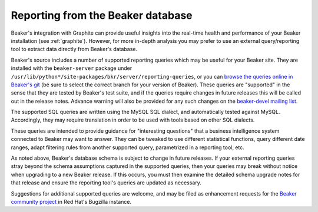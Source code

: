 .. _reporting-queries:

Reporting from the Beaker database
==================================

Beaker's integration with Graphite can provide useful insights into the 
real-time health and performance of your Beaker installation (see 
:ref:`graphite`). However, for more in-depth analysis you may prefer to use an 
external query/reporting tool to extract data directly from Beaker's database.

Beaker's source includes a number of supported reporting queries which
may be useful for your Beaker site. They are installed with the
``beaker-server`` package under
``/usr/lib/python*/site-packages/bkr/server/reporting-queries``, or you
can `browse the queries online in Beaker's
git <http://git.beaker-project.org/cgit/beaker/tree/Server/bkr/server/reporting-queries>`_
(be sure to select the correct branch for your version of Beaker). These
queries are "supported" in the sense that they are tested by Beaker's
test suite, and if the queries require changes in future releases this will
be called out in the release notes. Advance warning will also be provided
for any such changes on the `beaker-devel mailing list`_.

.. _beaker-devel mailing list: https://lists.fedorahosted.org/mailman/listinfo/beaker-devel

The supported SQL queries are written using the MySQL SQL dialect, and
automatically tested against MySQL. Accordingly, they may require translation
in order to be used with tools based on other SQL dialects.

These queries are intended to provide guidance for "interesting questions"
that a business intelligence system connected to Beaker may want to answer.
They can be tweaked to use different statistical functions, query different
date ranges, adapt filtering rules from another supported query,
parametrized in a reporting tool, etc.

As noted above, Beaker's database schema is subject to change in future
releases. If your external reporting queries stray beyond the schema
assumptions captured in the supported queries, then your queries may break
without notice when upgrading to a new Beaker release. If this occurs, you
must then examine the detailed schema upgrade notes for that release and
ensure the reporting tool's queries are updated as necessary. 

Suggestions for additional supported queries are welcome, and may be filed
as enhancement requests for the `Beaker community project`_ in Red Hat's
Bugzilla instance. 

.. _Beaker community project: https://bugzilla.redhat.com/enter_bug.cgi?product=Beaker
